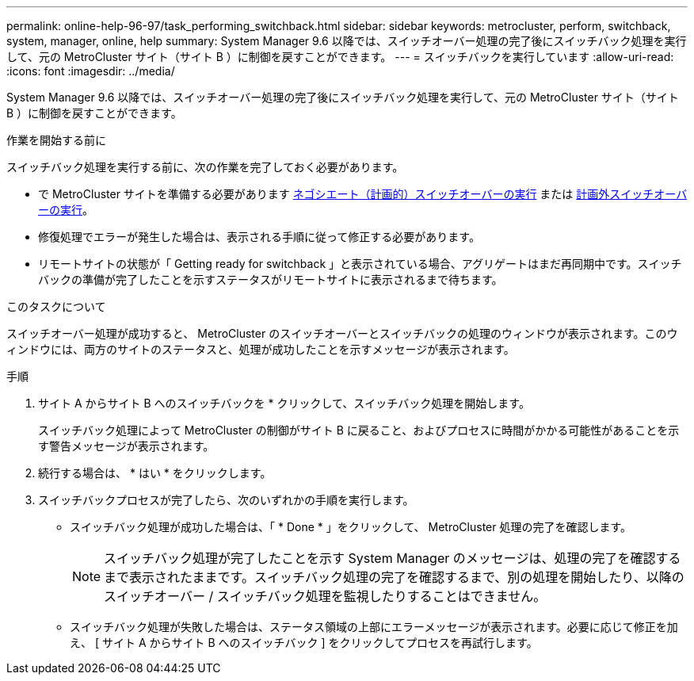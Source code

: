 ---
permalink: online-help-96-97/task_performing_switchback.html 
sidebar: sidebar 
keywords: metrocluster, perform, switchback, system, manager, online, help 
summary: System Manager 9.6 以降では、スイッチオーバー処理の完了後にスイッチバック処理を実行して、元の MetroCluster サイト（サイト B ）に制御を戻すことができます。 
---
= スイッチバックを実行しています
:allow-uri-read: 
:icons: font
:imagesdir: ../media/


[role="lead"]
System Manager 9.6 以降では、スイッチオーバー処理の完了後にスイッチバック処理を実行して、元の MetroCluster サイト（サイト B ）に制御を戻すことができます。

.作業を開始する前に
スイッチバック処理を実行する前に、次の作業を完了しておく必要があります。

* で MetroCluster サイトを準備する必要があります xref:task_performing_negotiated_planned_switchover.adoc[ネゴシエート（計画的）スイッチオーバーの実行] または xref:task_performing_unplanned_switchover.adoc[計画外スイッチオーバーの実行]。
* 修復処理でエラーが発生した場合は、表示される手順に従って修正する必要があります。
* リモートサイトの状態が「 Getting ready for switchback 」と表示されている場合、アグリゲートはまだ再同期中です。スイッチバックの準備が完了したことを示すステータスがリモートサイトに表示されるまで待ちます。


.このタスクについて
スイッチオーバー処理が成功すると、 MetroCluster のスイッチオーバーとスイッチバックの処理のウィンドウが表示されます。このウィンドウには、両方のサイトのステータスと、処理が成功したことを示すメッセージが表示されます。

.手順
. サイト A からサイト B へのスイッチバックを * クリックして、スイッチバック処理を開始します。
+
スイッチバック処理によって MetroCluster の制御がサイト B に戻ること、およびプロセスに時間がかかる可能性があることを示す警告メッセージが表示されます。

. 続行する場合は、 * はい * をクリックします。
. スイッチバックプロセスが完了したら、次のいずれかの手順を実行します。
+
** スイッチバック処理が成功した場合は、「 * Done * 」をクリックして、 MetroCluster 処理の完了を確認します。
+
[NOTE]
====
スイッチバック処理が完了したことを示す System Manager のメッセージは、処理の完了を確認するまで表示されたままです。スイッチバック処理の完了を確認するまで、別の処理を開始したり、以降のスイッチオーバー / スイッチバック処理を監視したりすることはできません。

====
** スイッチバック処理が失敗した場合は、ステータス領域の上部にエラーメッセージが表示されます。必要に応じて修正を加え、 [ サイト A からサイト B へのスイッチバック ] をクリックしてプロセスを再試行します。



